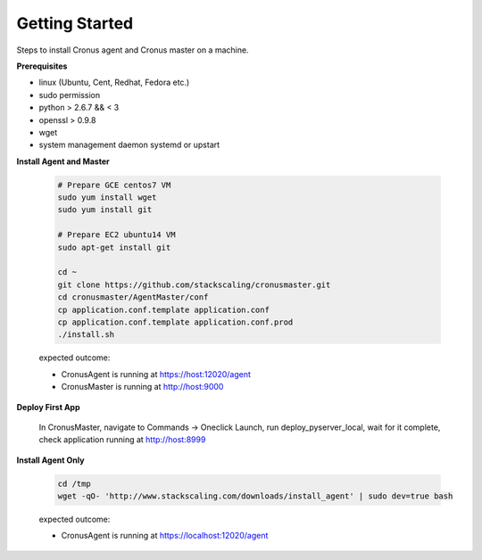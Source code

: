 Getting Started
==============================

Steps to install Cronus agent and Cronus master on a machine.

**Prerequisites**

* linux (Ubuntu, Cent, Redhat, Fedora etc.)
* sudo permission
* python > 2.6.7 && < 3
* openssl > 0.9.8
* wget
* system management daemon systemd or upstart

**Install Agent and Master**

   .. code-block:: bash

      # Prepare GCE centos7 VM
      sudo yum install wget
      sudo yum install git

      # Prepare EC2 ubuntu14 VM
      sudo apt-get install git

      cd ~
      git clone https://github.com/stackscaling/cronusmaster.git
      cd cronusmaster/AgentMaster/conf
      cp application.conf.template application.conf
      cp application.conf.template application.conf.prod
      ./install.sh

   expected outcome:

   * CronusAgent is running at https://host:12020/agent
   * CronusMaster is running at http://host:9000

**Deploy First App**

  In CronusMaster, navigate to Commands -> Oneclick Launch, run deploy_pyserver_local, wait for it complete, check application running at http://host:8999

**Install Agent Only**

   .. code-block:: bash

      cd /tmp
      wget -qO- 'http://www.stackscaling.com/downloads/install_agent' | sudo dev=true bash

   expected outcome:

   * CronusAgent is running at https://localhost:12020/agent

